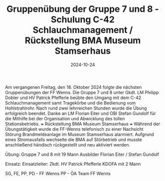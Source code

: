 #+TITLE: Gruppenübung der Gruppe 7 und 8 - Schulung C-42 Schlauchmanagement / Rückstellung BMA Museum Stamserhaus
#+DATE: 2024-10-24
#+FACEBOOK_URL: https://facebook.com/ffwenns/posts/926558852839901

Am vergangenen Freitag, den 18. Oktober 2024 folgte die nächsten Gruppenübungen der FF Wenns. Die Gruppe 7 und 8 unter Gkdt. LM Philipp Dobler und HV Patrick Pfefferle beübte den Umgang mit dem C-42 Schlauchmanagement samt Tragekörbe und die Bedienung vom Hohlstrahlrohr. Nach rund zwei lehrreichen Stunden wurde die Übung erfolgreich beendet. Danke an LM Florian Eiter und OBI Stefan Gundolf für die Mithilfe bei der Organisation und Abwicklung des tollen Stationsbetriebs.
+++ Rückstellung BMA Museum Stamserhaus +++
Während der Übungstätigkeit wurde die FF-Wenns telefonisch zu einer Nachsicht Störung Brandmeldeanlage im Museum Stamserhaus alarmiert. Aufgrund eines Stromausfalls wechselte die BMA auf Störbetrieb und musste anschließend händisch rückgestellt und neu aktiviert werden. 

Übung:
Gruppe 7 und 8 mit 19 Mann
Ausbilder Florian Eiter / Stefan Gundolf

Einsatz:
Einsatzleiter: Zkdt. HV Patrick Pfefferle
KDOFA mit 2 Mann

SG, FE, PP, PD - FF Wenns
PP - ÖA Team FF Wenns
